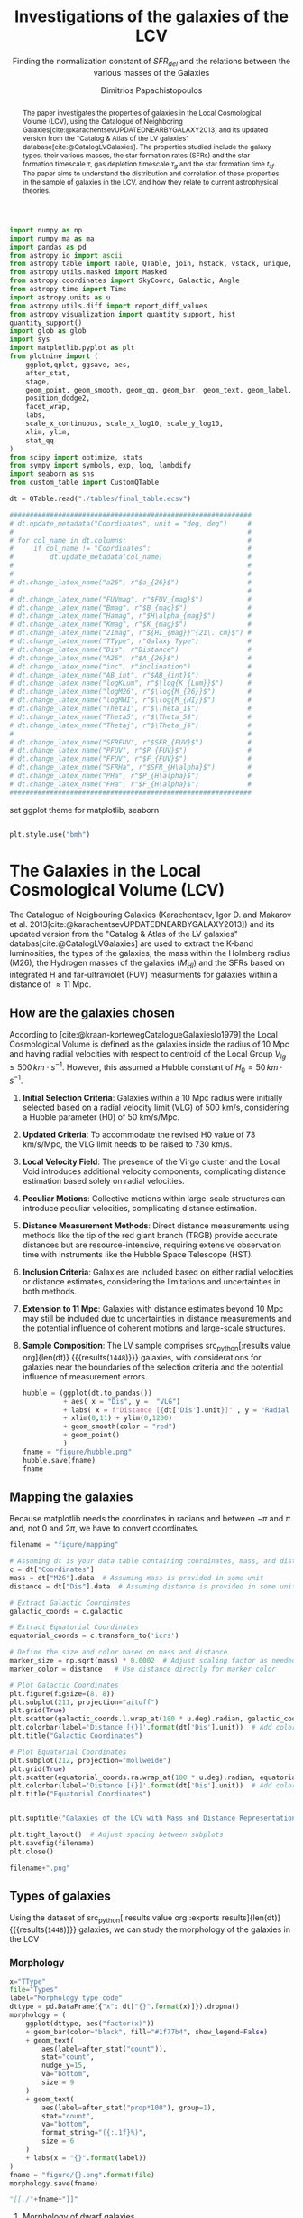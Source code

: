 #+title:Investigations of the galaxies of the LCV
#+subtitle: Finding the normalization constant of $SFR_{del}$ and the relations between the various masses of the Galaxies
#+author: Dimitrios Papachistopoulos
#+PROPERTY: header-args :lang python :eval python :exports results :tangle final.py :comments both :results output :session main_paper

:latex_prop:
#+OPTIONS: toc:nil
#+LaTeX_CLASS_OPTIONS: [a4paper,twocolumn]
#+LaTeX_HEADER: \usepackage{breakcites}
#+LaTeX_HEADER: \usepackage{paralist}
#+LaTeX_HEADER: \usepackage{amsmath}
#+LaTeX_HEADER: \usepackage{biblatex}
#+LaTeX_HEADER: \usepackage{hyperref}
#+LaTeX_HEADER: \usepackage{graphicx}
#+LaTeX_HEADER: \usepackage{caption}
#+LaTeX_HEADER: \usepackage{booktabs}
#+LaTeX_HEADER: \usepackage[T1]{fontenc}
#+LaTeX_HEADER: \usepackage{tgbonum}
#+LaTeX_HEADER: \let\itemize\compactitem
#+LaTeX_HEADER: \let\description\compactdesc
#+LaTeX_HEADER: \let\enumerate\compactenum
#+OPTIONS: tex:imagemagick
#+bibliography:My Library.bib
:end:

#+begin_src python :results none
import numpy as np
import numpy.ma as ma
import pandas as pd
from astropy.io import ascii
from astropy.table import Table, QTable, join, hstack, vstack, unique, Column, MaskedColumn, setdiff
from astropy.utils.masked import Masked
from astropy.coordinates import SkyCoord, Galactic, Angle
from astropy.time import Time
import astropy.units as u
from astropy.utils.diff import report_diff_values
from astropy.visualization import quantity_support, hist
quantity_support()
import glob as glob
import sys
import matplotlib.pyplot as plt
from plotnine import (
    ggplot,qplot, ggsave, aes,
    after_stat,
    stage,
    geom_point, geom_smooth, geom_qq, geom_bar, geom_text, geom_label,
    position_dodge2,
    facet_wrap,
    labs,
    scale_x_continuous, scale_x_log10, scale_y_log10,
    xlim, ylim,
    stat_qq
)
from scipy import optimize, stats
from sympy import symbols, exp, log, lambdify
import seaborn as sns
from custom_table import CustomQTable

#+end_src

#+begin_src python
dt = QTable.read("./tables/final_table.ecsv")

############################################################
# dt.update_metadata("Coordinates", unit = "deg, deg")     #
#                                                          #
# for col_name in dt.columns:                              #
#     if col_name != "Coordinates":                        #
#         dt.update_metadata(col_name)                     #
#                                                          #
#                                                          #
# dt.change_latex_name("a26", r"$a_{26}$")                 #
#                                                          #
# dt.change_latex_name("FUVmag", r"$FUV_{mag}$")           #
# dt.change_latex_name("Bmag", r"$B_{mag}$")               #
# dt.change_latex_name("Hamag", r"$H\alpha_{mag}$")        #
# dt.change_latex_name("Kmag", r"$K_{mag}$")               #
# dt.change_latex_name("21mag", r"${HI_{mag}}^{21\. cm}$") #
# dt.change_latex_name("TType", r"Galaxy Type")            #
# dt.change_latex_name("Dis", r"Distance")                 #
# dt.change_latex_name("A26", r"$A_{26}$")                 #
# dt.change_latex_name("inc", r"inclination")              #
# dt.change_latex_name("AB_int", r"$AB_{int}$")            #
# dt.change_latex_name("logKLum", r"$\log{K_{Lum}}$")      #
# dt.change_latex_name("logM26", r"$\log{M_{26}}$")        #
# dt.change_latex_name("logMHI", r"$\log{M_{HI}}$")        #
# dt.change_latex_name("Theta1", r"$\Theta_1$")            #
# dt.change_latex_name("Theta5", r"$\Theta_5$")            #
# dt.change_latex_name("Thetaj", r"$\Theta_j$")            #
#                                                          #
# dt.change_latex_name("SFRFUV", r"$SFR_{FUV}$")           #
# dt.change_latex_name("PFUV", r"$P_{FUV}$")               #
# dt.change_latex_name("FFUV", r"$F_{FUV}$")               #
# dt.change_latex_name("SFRHa", r"$SFR_{H\alpha}$")        #
# dt.change_latex_name("PHa", r"$P_{H\alpha}$")            #
# dt.change_latex_name("FHa", r"$F_{H\alpha}$")            #
############################################################

#+end_src

#+RESULTS:
: [0;33mWARNING[0m: column logKLum has a unit but is kept as a MaskedColumn as an attempt to convert it to Quantity failed with:
: UnitTypeError("MaskedQuantity instances require normal units, not <class 'astropy.units.function.logarithmic.DexUnit'> instances.") [astropy.table.table]
: [0;33mWARNING[0m: column logM26 has a unit but is kept as a MaskedColumn as an attempt to convert it to Quantity failed with:
: UnitTypeError("MaskedQuantity instances require normal units, not <class 'astropy.units.function.logarithmic.DexUnit'> instances.") [astropy.table.table]
: [0;33mWARNING[0m: column logMHI has a unit but is kept as a MaskedColumn as an attempt to convert it to Quantity failed with:
: UnitTypeError("MaskedQuantity instances require normal units, not <class 'astropy.units.function.logarithmic.DexUnit'> instances.") [astropy.table.table]

set ggplot theme for matplotlib, seaborn


#+begin_src python :results none

plt.style.use("bmh")

#+end_src






#+begin_abstract
The paper investigates the properties of galaxies in the Local Cosmological Volume (LCV), using the Catalogue of Neighboring Galaxies[cite:@karachentsevUPDATEDNEARBYGALAXY2013] and its updated version from the "Catalog & Atlas of the LV galaxies" database[cite:@CatalogLVGalaxies]. The properties studied include the galaxy types, their various masses, the star formation rates (SFRs) and the star formation timescale $\tau$, gas depletion timescale $\tau_g$ and the star formation time $t_{sf}$. The paper aims to understand the distribution and correlation of these properties in the sample of galaxies in the LCV, and how they relate to current astrophysical theories.
#+end_abstract

* The Galaxies in the Local Cosmological Volume (LCV)

The Catalogue of Neigbouring Galaxies (Karachentsev, Igor D. and Makarov  et al. 2013[cite:@karachentsevUPDATEDNEARBYGALAXY2013]) and its updated version from the "Catalog & Atlas of the LV galaxies" databas[cite:@CatalogLVGalaxies]  are used to extract the K-band luminosities, the types of the galaxies, the mass within the Holmberg radius (M26), the Hydrogen masses of the galaxies ($M_{HI}$) and the SFRs based on integrated  H and far-ultraviolet (FUV) measurments for galaxies within a distance of $\approx 11$ Mpc.

** How are the galaxies chosen

According to [cite:@kraan-kortewegCatalogueGalaxiesIo1979] the Local Cosmological Volume is defined as the galaxies inside the radius of 10 Mpc and having radial velocities with respect to centroid of the Local Group $V_{lg} \le 500 \, km \cdot s^{-1}$. However, this assumed a Hubble constant of $H_0 = 50\, km \cdot s^{-1}$.

1. *Initial Selection Criteria*: Galaxies within a 10 Mpc radius were initially selected based on a radial velocity limit (VLG) of 500 km/s, considering a Hubble parameter (H0) of 50 km/s/Mpc.

2. *Updated Criteria*: To accommodate the revised H0 value of 73 km/s/Mpc, the VLG limit needs to be raised to 730 km/s.

3. *Local Velocity Field*: The presence of the Virgo cluster and the Local Void introduces additional velocity components, complicating distance estimation based solely on radial velocities.

4. *Peculiar Motions*: Collective motions within large-scale structures can introduce peculiar velocities, complicating distance estimation.

5. *Distance Measurement Methods*: Direct distance measurements using methods like the tip of the red giant branch (TRGB) provide accurate distances but are resource-intensive, requiring extensive observation time with instruments like the Hubble Space Telescope (HST).

6. *Inclusion Criteria*: Galaxies are included based on either radial velocities or distance estimates, considering the limitations and uncertainties in both methods.

7. *Extension to 11 Mpc*: Galaxies with distance estimates beyond 10 Mpc may still be included due to uncertainties in distance measurements and the potential influence of coherent motions and large-scale structures.

8. *Sample Composition*: The LV sample comprises src_python[:results value org]{len(dt)} {{{results(src_org{1448})}}} galaxies, with considerations for galaxies near the boundaries of the selection criteria and the potential influence of measurement errors.

   #+begin_src python :results file drawer value
hubble = (ggplot(dt.to_pandas())
          + aes( x = "Dis", y =  "VLG")
          + labs( x = f"Distance [{dt['Dis'].unit}]" , y = "Radial velocities $V_{LG} $"+f"[{dt['VLG'].unit:latex}]" )
          + xlim(0,11) + ylim(0,1200)
          + geom_smooth(color = "red")
          + geom_point()
          )
fname = "figure/hubble.png"
hubble.save(fname)
fname
#+end_src

   #+RESULTS:
   :results:
   [[file:figure/hubble.png]]
   :end:


** Mapping the galaxies

Because matplotlib needs the coordinates in radians and between $-\pi$ and $\pi$
and, not 0 and $2\pi$, we have to convert coordinates.

#+begin_src python :results value file drawer
filename = "figure/mapping"

# Assuming dt is your data table containing coordinates, mass, and distance
c = dt["Coordinates"]
mass = dt["M26"].data  # Assuming mass is provided in some unit
distance = dt["Dis"].data  # Assuming distance is provided in some unit

# Extract Galactic Coordinates
galactic_coords = c.galactic

# Extract Equatorial Coordinates
equatorial_coords = c.transform_to('icrs')

# Define the size and color based on mass and distance
marker_size = np.sqrt(mass) * 0.0002  # Adjust scaling factor as needed
marker_color = distance   # Use distance directly for marker color

# Plot Galactic Coordinates
plt.figure(figsize=(8, 8))
plt.subplot(211, projection="aitoff")
plt.grid(True)
plt.scatter(galactic_coords.l.wrap_at(180 * u.deg).radian, galactic_coords.b.radian, s=marker_size, c=marker_color, cmap='viridis')
plt.colorbar(label='Distance [{}]'.format(dt['Dis'].unit))  # Add colorbar for distance
plt.title("Galactic Coordinates")

# Plot Equatorial Coordinates
plt.subplot(212, projection="mollweide")
plt.grid(True)
plt.scatter(equatorial_coords.ra.wrap_at(180 * u.deg).radian, equatorial_coords.dec.radian, s=marker_size, c=marker_color, cmap='viridis')
plt.colorbar(label='Distance [{}]'.format(dt['Dis'].unit))  # Add colorbar for distance
plt.title("Equatorial Coordinates")


plt.suptitle("Galaxies of the LCV with Mass and Distance Representation")

plt.tight_layout()  # Adjust spacing between subplots
plt.savefig(filename)
plt.close()

filename+".png"
#+end_src

#+RESULTS:
:results:
[[file:figure/mapping.png]]
:end:


** Types of galaxies

Using the dataset of src_python[:results value org :exports results]{len(dt)} {{{results(src_org{1448})}}}
galaxies, we can study the morphology of the galaxies in the LCV

*** Morphology
#+name: morphology
#+begin_src python :results value drawer :var x = "TType" file = "Types" label = "Morphology type code"
x="TType"
file="Types"
label="Morphology type code"
dttype = pd.DataFrame({"x": dt["{}".format(x)]}).dropna()
morphology = (
    ggplot(dttype, aes("factor(x)"))
    + geom_bar(color="black", fill="#1f77b4", show_legend=False)
    + geom_text(
        aes(label=after_stat("count")),
        stat="count",
        nudge_y=15,
        va="bottom",
        size = 9
    )
    + geom_text(
        aes(label=after_stat("prop*100"), group=1),
        stat="count",
        va="bottom",
        format_string="({:.1f}%)",
        size = 6
    )
    + labs(x = "{}".format(label))
)
fname = "figure/{}.png".format(file)
morphology.save(fname)

"[[./"+fname+"]]"
#+end_src

#+RESULTS: morphology
:results:
[[./figure/Types.png]]
:end:






**** Morphology of dwarf galaxies


#+call: morphology[:results value drawer](x = "Tdw1", file = "Tdw1", label = "Morphology of dwarf galaxies")

#+RESULTS:
:results:
[[./figure/Types.png]]
:end:



**** Dwarf galaxy surface brightness morphology

#+call: morphology[:results value drawer](x = "Tdw2", file = "Tdw2", label = "Dwarf galaxy surface brightness morphology")

#+RESULTS:
:results:
[[./figure/Types.png]]
:end:


* Understanding the Data

The catalog consists of 8 tables

1. Catalog of Nearby Galaxies
2. Global Parameters of the Nearby Galaxies
3. List of Apparent Magnitudes
4. List of Heliocentric Velocities
5. List of Inner Kinematics
6. List of Distances
7. List of the nearby galaxies with measured SFR
8. List of Bibliographic References

We want several measurments from those lists so we will join them according to the name of the galaxy.

This catalog consists of src_python[:results value org]{len(dt)+1} {{{results(src_org{1449})}}} galaxies

** Understanding the limit flags

Some of those values contain limit flags, which we will mask for our present analysis. However, those values will be shown in the plots, and afterwards will be compared with the theoretical values.

#+begin_src python
for column in dt.columns:
    if column.startswith("l_") or column.startswith("f_"):
        if column.startswith("l_"):
            corresponding_column_name = column[2:]  # Remove the 'l_' prefix
        else:
            corresponding_column_name = column[2:]  # Remove the 'f_' prefix

        try:
            all_masks_in_corresponding = all(mask in dt[corresponding_column_name].mask for mask in dt[column].mask)
            if all_masks_in_corresponding:
                print(f"All masks in {column} are also masks in {corresponding_column_name}")
            else:
                print(f"Not all masks in {column} are masks in {corresponding_column_name}")
        except AttributeError:
            print(f"We have no mask for {column}")
#+end_src

#+RESULTS:
#+begin_example
All masks in l_FUVmag are also masks in FUVmag
All masks in l_Hamag are also masks in Hamag
All masks in f_Kmag are also masks in Kmag
All masks in l_21mag are also masks in 21mag
We have no mask for f_Dis
All masks in l_logMHI are also masks in logMHI
All masks in l_mag_B are also masks in mag_B
All masks in l_mag_FUV are also masks in mag_FUV
All masks in l_mag_HI are also masks in mag_HI
All masks in l_mag_Ha are also masks in mag_Ha
All masks in l_mag_Ks are also masks in mag_Ks
All masks in l_SFRHa are also masks in SFRHa
All masks in l_PHa are also masks in PHa
All masks in l_FHa are also masks in FHa
All masks in l_SFRFUV are also masks in SFRFUV
All masks in l_PFUV are also masks in PFUV
All masks in l_FFUV are also masks in FFUV
#+end_example




* Standarized constants

We should use some standart consistent values for our analysis.

1. According to [cite:@speagleHighlyConsistentFramework2014] and[cite:@kroupaConstraintsStarFormation2020] the $t_{sf} = 12\, Gyr$ represents a strong and consistent constraint of galaxy evolution, across many studies. While other researchers adopt a t_{sf}= 13.6 Gyr[cite:@haslbauerCosmologicalStarFormation2023], we use the 12 Gyr assumption following the framework of SP14
2. $\zeta =$ accommodates mass-loss through stellar evolution. According to the IGIMF theory the galaxies of the the LCV are expected to have 1< $\zeta$ <1.3, so by adopting $\zeta =1.3$ we are working conservatively
3. Main Sequence z = 5

#+begin_src python :results none
t_sf = 12 * u.Gyr
zeta = 1.3
z = 5
#+end_src


* Calculations for values that we need


** Total stellar masses and the total gas mass of the galaxies

The K-band values are converted to the total Stellar Masses of each galaxy according to the mass-to-light ratio of 0.6 ($M_\odot/Lum$)(\cite{lelliSPARCMASSMODELS2016}), and the $MHI$ can be converted to the total mass of the gas of the galaxy using the equation $M_g=1.33\, MHI$

#+begin_src python :exports none
dt["M_g"] = 1.33 * dt["MHI"]
dt["M_g"].info()
#+end_src

#+RESULTS:
: name = M_g
: dtype = float64
: unit = solMass
: description = Linear hydrogen mass
: class = MaskedQuantity
: n_bad = 501
: length = 1448

#+begin_src python
dt["StellarMass"] = 0.6 * dt["KLum"]* u.Msun/u.solLum
dt["StellarMass"].description = "K-band luminosity using a mass-to-light ratio of 0.6"
dt["StellarMass"].info()
#+end_src

#+RESULTS:
: name = StellarMass
: dtype = float64
: unit = solMass
: description = Linear K_S_ band luminosity
: class = MaskedQuantity
: n_bad = 12
: length = 1448



** Color index

Here we calculate the color indexes <FUV-B>

#+begin_src python

dt["color"] = dt["FUVmag"]-dt["Bmag"]

#+end_src

#+RESULTS:

The lower the value, the bluer the stars, thus the younger the star populations

#+begin_src python :results value file drawer
#hist
hist(dt["color"], bins = "freedman")
plt.xlabel("Color index")
plt.ylabel("Number of stars")
plt.title("Color index <FUV - B> distribution")
#save
plt.savefig("figure/color_index.png")
plt.close()
#print in org
"./figure/color_index.png"
#+end_src

#+RESULTS:
:results:
[[file:./figure/color_index.png]]
:end:

** Fixing the SFRs


*** SFR units

#+begin_src python :results none
SFR_unit = u.Msun/u.year
#+end_src

#+RESULTS:
: None
*** log to linear

they are the power in logarithmic scale. SO lets fix them


#+begin_src python

dt.rename_column("SFRFUV", "logSFRFUV")
dt["SFRFUV"] = 10**dt["logSFRFUV"].value * SFR_unit
dt["SFRFUV"].mask = dt["logSFRFUV"].mask
dt["SFRFUV"].description = dt["logSFRFUV"].description

dt["SFRFUV"].info()
#+end_src

#+RESULTS:
: name = SFRFUV
: dtype = float64
: unit = solMass / yr
: class = Quantity
: n_bad = 321
: length = 1448

#+begin_src python
dt.rename_column("SFRHa", "logSFRHa")
dt["SFRHa"] = 10**dt["logSFRHa"].value * SFR_unit
dt["SFRHa"].mask = dt["logSFRHa"].mask
dt["SFRHa"].description = dt["logSFRHa"].description
#+end_src

#+RESULTS:

#+begin_src python
plt.scatter(dt["SFRHa"],dt["SFRFUV"])
plt.show()
#+end_src

#+RESULTS:

#+begin_src python

dt[["SFRFUV", 'SFRHa']].info("stats")
#+end_src

#+RESULTS:
: <QTable length=1448>
:  name          mean                 std                    min                  max
: ------ -------------------- -------------------- ------------------------ ---------------
: SFRFUV 2.27435 solMass / yr 4.13466 solMass / yr 2.13796e-10 solMass / yr 10 solMass / yr
:  SFRHa 4.97642 solMass / yr 4.94957 solMass / yr 1.38038e-10 solMass / yr 10 solMass / yr


** SFR_0


Now we have to calculate the total SFR from the equation:

$$
    SFR_o=\frac{SFR_{FUV}+SFR_{Ha}}{2}
$$

if we have both the SFR. If we only have one of them then:

$$
    SFR_{0}=SFR_{i},\ \text{if } SFR_{j}=0,\ i\neq j,\ i,j=SFR_{FUV},\, SFR_{Ha}
$$


create the average SFR_0 from SFRHa SFRFUV with np.ma.average

#+begin_src python
SFR_0 = np.mean([dt["SFRHa"], dt["SFRFUV"]], axis =0, where = [~dt["SFRHa"].mask, ~dt["SFRFUV"].mask])

dt["SFR_0"] = SFR_0 * SFR_unit

dt[["SFR_0","SFRFUV", 'SFRHa']].info("stats")
#+end_src

#+RESULTS:
: /home/dp/.local/lib/python3.10/site-packages/numpy/core/fromnumeric.py:3504: RuntimeWarning: Mean of empty slice.
: /home/dp/.local/lib/python3.10/site-packages/numpy/core/_methods.py:121: RuntimeWarning: invalid value encountered in divide
: <QTable length=1448>
:  name           mean                   std                    min                    max          n_bad
: ------ ---------------------- --------------------- ------------------------ -------------------- -----
:  SFR_0 0.0722542 solMass / yr 0.316258 solMass / yr 1.75917e-10 solMass / yr 4.38718 solMass / yr   190
: SFRFUV   2.27435 solMass / yr  4.13466 solMass / yr 2.13796e-10 solMass / yr      10 solMass / yr     0
:  SFRHa   4.97642 solMass / yr  4.94957 solMass / yr 1.38038e-10 solMass / yr      10 solMass / yr     0


#+begin_src python
print(dt["SFRHa"].info('stats'))

#+end_src

#+RESULTS:
: name = SFRHa
: mean = 4.97642 solMass / yr
: std = 4.94957 solMass / yr
: min = 1.38038e-10 solMass / yr
: max = 10 solMass / yr
: n_bad = 712
: length = 1448
: None

** Applying the cut SFR_0 >= 1e-3 solMass/yr

keep only the SFR_0 data were >1e-3

#+begin_src python
dc = dt.copy()
dc = dc[dc["SFR_0"].value >= 1e-3]

print(dc["SFR_0"].info())
#+end_src

#+RESULTS:
#+begin_example
[0;33mWARNING[0m: column logKLum has a unit but is kept as a MaskedColumn as an attempt to convert it to Quantity failed with:
UnitTypeError("MaskedQuantity instances require normal units, not <class 'astropy.units.function.logarithmic.DexUnit'> instances.") [astropy.table.table]
[0;33mWARNING[0m: column logM26 has a unit but is kept as a MaskedColumn as an attempt to convert it to Quantity failed with:
UnitTypeError("MaskedQuantity instances require normal units, not <class 'astropy.units.function.logarithmic.DexUnit'> instances.") [astropy.table.table]
[0;33mWARNING[0m: column logMHI has a unit but is kept as a MaskedColumn as an attempt to convert it to Quantity failed with:
UnitTypeError("MaskedQuantity instances require normal units, not <class 'astropy.units.function.logarithmic.DexUnit'> instances.") [astropy.table.table]
name = SFR_0
dtype = float64
unit = solMass / yr
class = Quantity
n_bad = 0
length = 607
None
#+end_example

#+begin_src python

dc[["SFR_0","SFRFUV", 'SFRHa']].info("stats")
#+end_src

#+RESULTS:
: <QTable length=607>
:  name           mean                  std                    min                    max
: ------ --------------------- --------------------- ------------------------ --------------------
:  SFR_0 0.149597 solMass / yr 0.442412 solMass / yr  0.00102329 solMass / yr 4.38718 solMass / yr
: SFRFUV  1.66911 solMass / yr   3.5739 solMass / yr 6.60693e-05 solMass / yr      10 solMass / yr
:  SFRHa  1.95358 solMass / yr  3.81106 solMass / yr 2.04174e-05 solMass / yr      10 solMass / yr

Histogram of SFR_0

#+begin_src python
hist(dc["SFR_0"].value, bins = "scott")
plt.show()
#+end_src

#+RESULTS:

** Theoretical Average SFR

To calculate the average Star Formation Rate $\overline{SFR}$ we can use the equation

$$
    \overline{SFR}=\frac{\zeta M_*}{t_{sf}}
$$

where ζ is the mass-loss through stellar evolution and we assume that $\zeta\approx 1.3$ (see explanation in the paper`), M* is the stellar mass of each galaxy and we assume that is   $t_{sf}=12.5\ Gyr$

#+begin_src python

dc["av_SFR_theor"] = 1.3 * dc["StellarMass"] / t_sf.to(u.yr)
dc["av_SFR_theor"].info()
#+end_src

#+RESULTS:
: name = av_SFR_theor
: dtype = float64
: unit = solMass / yr
: description = Linear K_S_ band luminosity
: class = MaskedQuantity
: n_bad = 1
: length = 607

#+begin_src python
plt.scatter(y = dc["av_SFR_theor"],x = dc["SFR_0"])

plt.xscale("log")
plt.yscale("log")
plt.show()
#+end_src

#+RESULTS:


** Ratio av_SFR/SFR_0


Now we have to calculate the ratio $\frac{\overline{SFR}}{SFR_0}$

#+begin_src python
dc["ratio"] = dc["av_SFR_theor"] / dc["SFR_0"]

#log10 of ratio
dc["logratio"] = np.log10(dc["ratio"])

dc[["ratio", "logratio"]].info(["attributes","stats"])
#+end_src

#+RESULTS:
: /home/dp/.local/lib/python3.10/site-packages/astropy/utils/masked/core.py:879: RuntimeWarning: divide by zero encountered in log10
: <QTable length=607>
:   name    dtype          description             class         mean     std       min      max   n_bad
: -------- ------- --------------------------- -------------- --------- -------- --------- ------- -----
:    ratio float64 Linear K_S_ band luminosity MaskedQuantity   5.77922  45.5965 0.0325391 1054.18     1
: logratio float64 Linear K_S_ band luminosity MaskedQuantity 0.0646566 0.515905  -1.48759 3.02291     1

log10 of ratio

#+begin_src python
plt.scatter(y = dc["ratio"],x = dc["SFR_0"])
plt.xscale("log")
plt.yscale("log")
plt.show()
#+end_src

#+RESULTS:

histogram for the log10 of the qtable column dc[ratio]

#+begin_src python
hist(dc["logratio"], bins = 25, max_bins = 25)
plt.show()
#+end_src

#+RESULTS:


* The Delayed-\tau model

"The delayed-τ model describes the SFH of a galaxy assuming that the SFRs typically rise in the early phase of galaxy evolution and gradually decline to the present time (e.g. Reddy et al. 2012; Carnall et al. 2019). In fact, Speagle et al. (2014) showed in their figures 9 and 10 that the SFH of galaxies following the main sequence of star-forming galaxies can be accurately parametrized by the delayed-τ model of the form" [cite:@haslbauerCosmologicalStarFormation2023]


\begin{equation}
        \label{eq:SFR} SFR_{0,del}=\frac{A_{del}xe^{-x}}{\tau},\text{ where } x=\frac{tsf}{\tau}
\end{equation}

\noindent where

is the star formation time-scale, $tsf$ is the real time of star formation in a given galaxy and $Adel$ a normalization constant.

The average SFR is

\begin{equation}
        \label{eq:av_SFR-x} \overline{SFRdel}=\frac{Adel}{tsf}[1-(1+x)e^{-x}]
\end{equation}
and can also be defined by the present day stellar mass

\begin{equation}\label{eq:av_SFR M*}
        \overline{SFR}=\frac{\zeta M_*}{tsf}
\end{equation}

where
accommodates for mass-loss through stella evolution and This is a system of 2 equations and 3 variables, since Adel has never been calculated

** Calculating the normalization constant A_{del}

*** Constant t_{sf}
The observed ages of galactic discs are $tsf≈ 12$ Gyr[cite:@knoxSurveyCoolWhite1999], so assuming an approximation of $tsf=12.5$ Gyr, the $\overline{SFRdel}$ can be calcuated, from the equation (\ref{eq:av_SFR M*}).

#+begin_src python
###Constant tsf

dts = QTable(dt.copy())
tsf=12.5*10**9
zeta=1.3

dts['av_SFR']=dts['StellarMass']*1.3/(12.5*10**9)
dts['log_av_SFR']=np.log10(dts['av_SFR'].value)
dts['ratio']=dts['av_SFR']/dts['SFR_0']
dts['ratio'].info()
#+end_src


#+begin_src python
sns.regplot(data=dts.to_pandas(), x="SFR_0", y="av_SFR", logx = True)
plt.xscale("log")
plt.yscale("log")
plt.show()

#+end_src

#+RESULTS:

After that the equation of ratio

\begin{equation} \label{eq:ratio}                                        \frac{\overline{SFRdel}}{SFR0,del}=\frac{e^x-x-1}{x^2}
\end{equation}

can be solved numerically for x and using the equations (\Ref{eq:SFR}) and (\Ref{eq:av_SFR-x}) the $Adel$ and of each galaxy are found.

#+begin_src python
ratio_array = np.array(dts["ratio"])
sfr_array = np.array(dts["SFR_0"])
mass_array = np.array(dts["StellarMass"])
x = np.empty(len(dts))
#+end_src

#+RESULTS:

#+begin_src python
tsf=12.5
zeta=1.3
for i in range(len(dts)-1):
    ratio = ratio_array[i]
    mass = mass_array[i]
    sfr = sfr_array[i]
    def f(x):
        return (-sfr*10**9 + zeta*mass*x**2/(np.exp(x)-1-x)/tsf )  # only one real root at x = 1

    def f_prime(x):
        return -zeta*mass*(x*(np.exp(x)*(x-2)+x+2)/(np.exp(x)-x-1)**2)/tsf

    if np.isnan(ratio) & np.isnan(sfr) & np.isnan(mass) :
        x[i] = np.nan
    sol = optimize.root_scalar(f, bracket=[0, 4], x0 = 3.4, fprime = f_prime, method="newton")
    x[i] = sol.root

dts["x"] = x
#+end_src

#+RESULTS:
: /home/dp/.local/lib/python3.10/site-packages/scipy/optimize/_root_scalar.py:315: RuntimeWarning: Derivative was zero.

#+begin_src python
print(dts["x"].info())
data_column = dts['x']
data_column = data_column[~np.isnan(data_column)]




# Calculate statistics
minimum = np.min(data_column)
maximum = np.max(data_column)
mean = np.mean(data_column)

# Print the statistics
print("Minimum:", minimum)
print("Maximum:", maximum)
print("Mean:", mean)
#+end_src

#+RESULTS:
: name = x
: dtype = float64
: class = Column
: n_bad = 182
: length = 1448
: None
: Minimum: -30.97944093083795
: Maximum: 16.589822964948624
: Mean: 4.123168578253132

#+begin_src python :results value drawer

# Assuming you have already loaded your data into an Astropy table named 'dts'
# Replace 'x' with the name of the column you want to plot

# Create a histogram
plt.hist(data_column)  # Adjust the number of bins as needed
plt.xlabel('X values')
plt.ylabel('Frequency')
plt.title('Histogram of Astropy Column "x"')
plt.show()

#+end_src

#+RESULTS:
:results:
None
:end:

#+begin_src python
from scipy.optimize import fsolve
# Example loop

x2 = np.empty(len(dts))
A = np.empty(len(dts))
for i in range(len(dts)-1):

    ratio = ratio_array[i]
    mass = mass_array[i]
    sfr = sfr_array[i]
    def sfrx(z):
        x = z[0]
        A = z[1]

        f = np.zeros(2)
        f[0] = ratio - (np.exp(x) - x - 1) / x**2
        f[1] = sfr*10**9 - A * x * tsf * np.exp(-x) / x
        return f

    # Solve the equation
    z = fsolve(sfrx, [3, 10*9])
    x2[i] = z[0]
    A[i] = z[1]


# Create boolean masks for NaN values
nan_mask_x = np.isnan(x2)
nan_mask_A = np.isnan(A)

# Apply masks to create masked arrays
masked_x = np.ma.masked_array(x2, mask=nan_mask_x)
masked_A = np.ma.masked_array(A, mask=nan_mask_A)

dts["x2"] = masked_x
dts["A"] = masked_A * u.solMass
combined_mask = dts['ratio'].mask + dts["SFR_0"].mask
dts['A'].mask = combined_mask
dts['x2'].mask = combined_mask
#+end_src

#+RESULTS:
: /tmp/babel-F0N363/python-3sUhxE:21: RuntimeWarning: The iteration is not making good progress, as measured by the
:   improvement from the last ten iterations.
: /tmp/babel-F0N363/python-3sUhxE:21: RuntimeWarning: The number of calls to function has reached maxfev = 600.

#+begin_src python
data_column = dts["x2"]
data_column = data_column[~np.isnan(data_column)]
# Calculate statistics
minimum = np.min(data_column)
maximum = np.max(data_column)
mean = np.median(data_column)

# Print the statistics
print("Minimum:", minimum)
print("Maximum:", maximum)
print("Mean:", mean)
print(dts["x2"].info())

#+end_src

#+RESULTS:
#+begin_example
/home/dp/.local/lib/python3.10/site-packages/numpy/core/fromnumeric.py:771: UserWarning: Warning: 'partition' will ignore the 'mask' of the MaskedColumn.
Minimum: -1.118833529550422
Maximum: 16.589822964948624
Mean: 3.0
name = x2
dtype = float64
class = MaskedColumn
n_bad = 0
length = 1448
None
#+end_example



** Calculating the t_{sf} and \tau of the galaxies

#+begin_src python

dts['tau'] = tsf/dts["x2"] * u.Gyr
dts["tau"].mask = combined_mask

print(dts["tau"].info())
data_column = dts['tau']
data_column = data_column[~np.isnan(data_column)]




# Calculate statistics
minimum = np.min(data_column)
maximum = np.max(data_column)
mean = np.mean(data_column)

# Print the statistics
print("Minimum:", minimum)
print("Maximum:", maximum)
print("Mean:", mean)

#+end_src

#+begin_src python
plt.scatter(dts["x2"], dts["A"], color='blue', alpha=0.5)
plt.yscale("log")
plt.title('Scatter plot of A vs x')
plt.ylabel('A')
plt.xlabel('tau')
plt.grid(True)
plt.show()
#+end_src

#+RESULTS:
: Traceback (most recent call last):
:   File "<string>", line 3, in <module>
:   File "/tmp/babel-F0N363/python-edUv0A", line 3, in <module>
:     dts["tau"].mask = combined_mask
: NameError: name 'combined_mask' is not defined
: >>>

#+begin_src python
print(dts["A", "x2"].info())
#+end_src

#+RESULTS:
: <QTable length=1448>
: name  dtype    unit     class
: ---- ------- ------- ------------
:    A float64 solMass     Quantity
:   x2 float64         MaskedColumn
: None


** TODO The gas depletion timescale \tau_g

** TODO The theoretical SFR vs the observed


* PROJ The relations of the Masses
Since the aim of the paper is to find the SFR lets first understand and calculate the masses of the galaxies and see if we can find any relation with the SFR.

#+begin_src python

df = dts.to_pandas()
# Assuming df is your DataFrame
# Step 1: Identify non-numeric columns
non_numeric_columns = df.select_dtypes(exclude=['float', 'int']).columns

# Step 2: Drop non-numeric columns or handle them appropriately
df_numeric = df.drop(columns=non_numeric_columns)
# Step 3: Replace NaN values with zeros or other appropriate values

df_numeric = df_numeric.loc[:, ~df_numeric.columns.str.startswith('e_')]

df_numeric = df_numeric.loc[:, ~df_numeric.columns.str.startswith('Name')]
df_numeric = df_numeric.loc[:, ~df_numeric.columns.str.startswith('Coord')]
df_numeric = df_numeric.loc[:, ~df_numeric.columns.str.startswith('log')]
# Step 4: Calculate the correlation matrix
correlation_matrix = df_numeric.corr()

plt.close("all")
#+end_src

#+RESULTS:

#+begin_src python
# Plot heatmap using seaborn
sns.heatmap(correlation_matrix, annot=False, cmap='coolwarm', fmt=".2f", linewidths=0.5)
# Set x-axis tick labels
plt.xticks(ticks=np.arange(0.5, len(correlation_matrix.columns)), labels=correlation_matrix.columns, rotation=90)

# Set y-axis tick labels
plt.yticks(ticks=np.arange(0.5, len(correlation_matrix.index)), labels=correlation_matrix.index, rotation=0)
plt.title('Correlation Heatmap')
plt.savefig("figure/heatmap")
plt.show()
plt.close("all")

#+end_src

#+RESULTS:

#+begin_src python
clustermap = sns.clustermap(correlation_matrix, cmap='coolwarm', fmt=".2f", linewidths=0.5,
                             row_cluster=False, col_cluster=False)

ax = clustermap.ax_heatmap

# Set x-axis tick labels
ax.set_xticks(np.arange(0.5, len(correlation_matrix.columns)))
ax.set_xticklabels(correlation_matrix.columns, rotation=90)

# Set y-axis tick labels
ax.set_yticks(np.arange(0.5, len(correlation_matrix.index)))
ax.set_yticklabels(correlation_matrix.index, rotation=0)


plt.savefig("figure/clustermap")
plt.show()
plt.close("all")

#+end_src

#+RESULTS:


Pairplot with StellarMass, MHI, SFR_0 and av_SFR, M26

#+begin_src python
#PairGrid with StellarMass, MHI, SFR_0 and av_SFR_theor, M26
#log scale axes

sns.pairplot(df, vars=["StellarMass", "MHI", "SFR_0", "av_SFR_theor", "M26"], kind="reg", diag_kind="kde")
plt.savefig("figure/pairplot")
plt.show()
plt.close("all")
print(df[["StellarMass", "MHI", "SFR_0", "av_SFR_theor", "M26", "M_g", "tau", "A"]].corr())
#+end_src

#+RESULTS:



* TODO The relations of the Data

** TODO Luminosity and Masses

** TODO Variations in Star Formation Rates across the different masses


* TODO Filling the Catalogue
